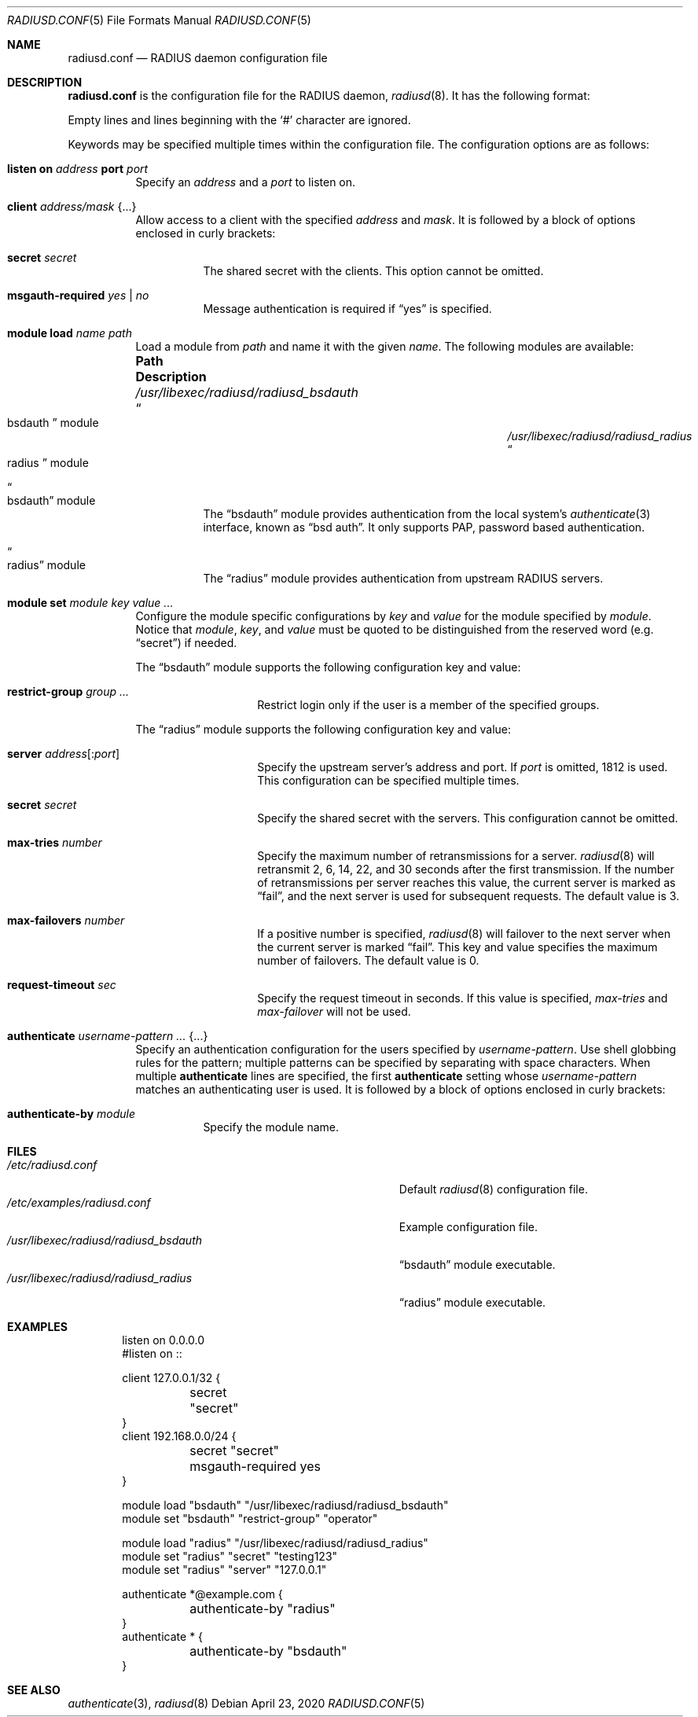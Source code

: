 .\"	$OpenBSD: radiusd.conf.5,v 1.13 2020/04/23 21:10:54 jmc Exp $
.\"
.\" Copyright (c) 2014 Esdenera Networks GmbH
.\" Copyright (c) 2014 Internet Initiative Japan Inc.
.\"
.\" Permission to use, copy, modify, and distribute this software for any
.\" purpose with or without fee is hereby granted, provided that the above
.\" copyright notice and this permission notice appear in all copies.
.\"
.\" THE SOFTWARE IS PROVIDED "AS IS" AND THE AUTHOR DISCLAIMS ALL WARRANTIES
.\" WITH REGARD TO THIS SOFTWARE INCLUDING ALL IMPLIED WARRANTIES OF
.\" MERCHANTABILITY AND FITNESS. IN NO EVENT SHALL THE AUTHOR BE LIABLE FOR
.\" ANY SPECIAL, DIRECT, INDIRECT, OR CONSEQUENTIAL DAMAGES OR ANY DAMAGES
.\" WHATSOEVER RESULTING FROM LOSS OF USE, DATA OR PROFITS, WHETHER IN AN
.\" ACTION OF CONTRACT, NEGLIGENCE OR OTHER TORTIOUS ACTION, ARISING OUT OF
.\" OR IN CONNECTION WITH THE USE OR PERFORMANCE OF THIS SOFTWARE.
.\"
.Dd $Mdocdate: April 23 2020 $
.Dt RADIUSD.CONF 5
.Os
.Sh NAME
.Nm radiusd.conf
.Nd RADIUS daemon configuration file
.Sh DESCRIPTION
.Nm
is the configuration file for the RADIUS daemon,
.Xr radiusd 8 .
It has the following format:
.Pp
Empty lines and lines beginning with the
.Sq #
character are ignored.
.Pp
Keywords may be specified multiple times within the configuration file.
The configuration options are as follows:
.Bl -tag -width Ds
.It Xo
.Ic listen on Ar address
.Ic port Ar port
.Xc
Specify an
.Ar address
and a
.Ar port
to listen on.
.It Ic client Ar address/mask Brq ...
Allow access to a client with the specified
.Ar address
and
.Ar mask .
It is followed by a block of options enclosed in curly brackets:
.Bl -tag -width Ds
.It Ic secret Ar secret
The shared secret with the clients.
This option cannot be omitted.
.It Ic msgauth-required Ar yes | no
Message authentication is required if
.Dq yes
is specified.
.El
.It Ic module load Ar name path
Load a module
from
.Ar path
and name it with the given
.Ar name .
The following modules are available:
.Bl -column "/usr/libexec/radiusd/radiusd_bsdauthXXX"
.It Sy "Path" Ta Sy "Description"
.It Pa /usr/libexec/radiusd/radiusd_bsdauth Ta Do bsdauth Dc module
.It Pa /usr/libexec/radiusd/radiusd_radius Ta Do radius Dc module
.El
.Bl -tag -width Ds
.It Do bsdauth Dc module
The
.Dq bsdauth
module provides authentication from the local system's
.Xr authenticate 3
interface,
known as
.Dq bsd auth .
It only supports PAP, password based authentication.
.It Do radius Dc module
The
.Dq radius
module provides authentication from upstream RADIUS servers.
.El
.It Ic module set Ar module key value ...
Configure the module specific configurations by
.Ar key
and
.Ar value
for the module specified by
.Ar module .
Notice that
.Ar module ,
.Ar key ,
and
.Ar value
must be quoted to be distinguished from the reserved word (e.g.\&
.Dq secret )
if needed.
.Pp
The
.Dq bsdauth
module supports the following configuration key and value:
.Bl -tag -width Ds -offset indent
.It Ic restrict-group Ar group ...
Restrict login only if the user is a member of the specified groups.
.El
.Pp
The
.Dq radius
module supports the following configuration key and value:
.Bl -tag -width Ds -offset indent
.It Ic server Ar address Ns Op : Ns Ar port
Specify the upstream server's address and port.
If
.Ar port
is omitted, 1812 is used.
This configuration can be specified multiple times.
.It Ic secret Ar secret
Specify the shared secret with the servers.
This configuration cannot be omitted.
.It Ic max-tries Ar number
Specify the maximum number of retransmissions for a server.
.Xr radiusd 8
will retransmit 2, 6, 14, 22, and 30 seconds after the first transmission.
If the number of retransmissions per server reaches this value,
the current server is marked as
.Dq fail ,
and the next server is used for subsequent requests.
The default value is 3.
.It Ic max-failovers Ar number
If a positive number is specified,
.Xr radiusd 8
will failover to the next server
when the current server is marked
.Dq fail .
This key and value specifies the maximum number of failovers.
The default value is 0.
.It Ic request-timeout Ar sec
Specify the request timeout in seconds.
If this value is specified,
.Ar max-tries
and
.Ar max-failover
will not be used.
.El
.It Ic authenticate Ar username-pattern ... Brq ...
Specify an authentication configuration for the users specified by
.Ar username-pattern .
Use shell globbing rules for the pattern;
multiple patterns can be specified by separating with space characters.
When multiple
.Ic authenticate
lines are specified, the first
.Ic authenticate
setting whose
.Ar username-pattern
matches an authenticating user is used.
It is followed by a block of options enclosed in curly brackets:
.Bl -tag -width Ds
.It Ic authenticate-by Ar module
Specify the module name.
.El
.El
.Sh FILES
.Bl -tag -width "/usr/libexec/radiusd/radiusd_bsdauth" -compact
.It Pa /etc/radiusd.conf
Default
.Xr radiusd 8
configuration file.
.It Pa /etc/examples/radiusd.conf
Example configuration file.
.It Pa /usr/libexec/radiusd/radiusd_bsdauth
.Dq bsdauth
module executable.
.It Pa /usr/libexec/radiusd/radiusd_radius
.Dq radius
module executable.
.El
.Sh EXAMPLES
.Bd -literal -offset indent
listen on 0.0.0.0
#listen on ::

client 127.0.0.1/32 {
	secret "secret"
}
client 192.168.0.0/24 {
	secret "secret"
	msgauth-required yes
}

module load "bsdauth" "/usr/libexec/radiusd/radiusd_bsdauth"
module set "bsdauth"  "restrict-group" "operator"

module load "radius" "/usr/libexec/radiusd/radiusd_radius"
module set "radius" "secret" "testing123"
module set "radius" "server" "127.0.0.1"

authenticate *@example.com {
	authenticate-by "radius"
}
authenticate * {
	authenticate-by "bsdauth"
}
.Ed
.Sh SEE ALSO
.Xr authenticate 3 ,
.Xr radiusd 8
